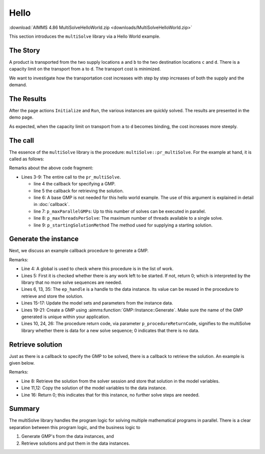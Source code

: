 Hello 
=======================

.. meta::
   :keywords: Hello world, Transport problem, parallel solving
   :description: This AIMMS project introduces the multiSolve library.

.. image:: https://img.shields.io/badge/AIMMS_4.86-ZIP:_MultiSolveHelloWorld-blue
   :target: :download:`MultiSolveHelloWorld.zip <downloads/MultiSolveHelloWorld.zip>`

:download:`AIMMS 4.86 MultiSolveHelloWorld.zip <downloads/MultiSolveHelloWorld.zip>`

This section introduces the ``multiSolve`` library via a Hello World example.

The Story
------------

A product is transported from the two supply locations ``a`` and ``b`` 
to the two destination locations ``c`` and ``d``.  
There is a capacity limit on the transport from ``a`` to ``d``.
The transport cost is minimized.

We want to investigate how the transportation cost increases with step by step increases of both the supply and the demand.

The Results
--------------

After the page actions ``Initialize`` and ``Run``, the various instances are quickly solved. 
The results are presented in the demo page.

.. image:: images/after-demo-run.png
    :align: center


As expected, when the capacity limit on transport from ``a`` to ``d`` becomes binding, the cost increases more steeply.

The call
----------

The essence of the ``multiSolve`` library is the procedure: ``multiSolve::pr_multiSolve``.  
For the example at hand, it is called as follows:

.. code-block:: aimms
    :linenos:

    Procedure MainExecution {
        Body: {
            multiSolve::pr_multiSolve(
                ep_onNextSessionInstance      :  'pr_generateInstance', 
                ep_onSessionInstanceCompleted :  'pr_retrieveSolution', 
                ep_baseGMP                    :  '', ! Using the Generate call back mode. 
                p_maxParallelGMPs             :  2,
                p_maxThreadsPerSolve          :  1, 
                ep_startingSolutionMethod     :  multiSolve::ep_startingSolutionMethod_last);
        }
    }

Remarks about the above code fragment:

*   Lines 3-9: The entire call to the ``pr_multiSolve``.

    *   line 4 the callback for specifying a GMP. 

    *   line 5 the callback for retrieving the solution.

    *   line 6: A base GMP is not needed for this hello world example. 
        The use of this argument is explained in detail in :doc:`callback`.

    *   line 7: ``p_maxParallelGMPs``: Up to this number of solves can be executed in parallel.

    *   line 8: ``p_maxThreadsPerSolve``: The maximum number of threads available to a single solve. 

    *   line 9: ``p_startingSolutionMethod`` The method used for supplying a starting solution.

Generate the instance
-----------------------

Next, we discuss an example callback procedure to generate a GMP.

.. code-block:: aimms 
    :linenos:
    :emphasize-lines: 20,21

    Procedure pr_generateInstance {
        Arguments: (ep_gmp,ep_handle);
        Body: {
            p_iter += 1 ;
            if p_iter > p_maxNoInstances then 
                ep_handle := '' ;

                ! As there is no more data, this procedure can indicate to
                ! the multiSolve library that it can stop new solve sequences. 
                p_procedureReturnCode := 0 ; 
            else
                ! Which instance are going to solve.
                ep_handle := element( s_instances, p_iter );

                ! Update model parameters for this variation.
                p_supply(i_src)  := p_supplyInst(i_src,  ep_handle) ;
                p_demand(i_trgt) := p_demandInst(i_trgt, ep_handle) ;

                ! Create a new GMP from the new data and ensure that its name is unique.
                ep_gmp := gmp::Instance::Generate( mp_transport,
                    formatString("Instance %e of mp_transport", ep_handle ) );

                ! Indicating there is data, and a GMP is created ready to solve.
                p_procedureReturnCode := 1;
            endif ;
            return p_procedureReturnCode ;
        }
        DeclarationSection Argument_declarations {
            ElementParameter ep_gmp {
                Range: AllGeneratedMathematicalPrograms;
                Property: InOut;
            }
            ElementParameter ep_handle {
                Range: Integers;
                Property: Output;
            }
        }
        DeclarationSection Local_declarations {
            Parameter p_procedureReturnCode;
        }
    }

Remarks:

*   Line 4: A global is used to check where this procedure is in the list of work.

*   Lines 5: First it is checked whether there is any work left to be started.  
    If not, return 0; which is interpreted by the library that no more solve sequences are needed.

*   Lines 6, 13, 35: The ``ep_handle`` is a handle to the data instance.  
    Its value can be reused in the procedure to retrieve and store the solution.

*   Lines 15-17: Update the model sets and parameters from the instance data.

*   Lines 19-21: Create a GMP using :aimms:function:`GMP::Instance::Generate`.  Make sure the name of the 
    GMP generated is unique within your application.

*   Lines 10, 24, 26: The procedure return code, via parameter ``p_procedureReturnCode``, signifies to 
    the multiSolve library whether there is data for a new solve sequence; 0 indicates that there is no data.

Retrieve solution
-------------------

Just as there is a callback to specify the GMP to be solved, there is a callback to retrieve the solution.
An example is given below.

.. code-block:: aimms 
    :linenos:
    :emphasize-lines: 8

    Procedure pr_retrieveSolution {
        Arguments: (ep_gmp,ep_finishedSolverSession,ep_handle,ep_step);
        Body: {
            ! Translate the handle to index values meaningful for the business.
            ep_inst := ep_handle ;
            
            ! Copy the solution in the solver session to all the model variables.
            multiSolve::pr_storeSolutionInModelVariables(ep_finishedSolverSession);
            
            ! Store solution in the model variables in the data structures of the instance at hand.
            p_obj(ep_inst) := v_obj ;
            p_transport(i_src, i_trgt, ep_inst) := v_transport(i_src, i_trgt);
            
            ! The Operations Research problem at hand contains only one step, so that one and only step was done.
            ! To indicate there are no next steps:
            return 0 ;
        }
        DeclarationSection Argument_declarations {
            ElementParameter ep_gmp {
                Range: AllGeneratedMathematicalPrograms;
                Property: InOut;
            }
            ElementParameter ep_finishedSolverSession {
                Range: AllSolverSessions;
                Property: Input;
            }
            ElementParameter ep_handle {
                Range: Integers;
                Property: Input;
            }
            ElementParameter ep_step {
                Range: Integers;
                Property: Input;
            }
        }
        DeclarationSection Local_declarations {
            ElementParameter ep_inst {
                Range: s_instances;
            }
        }
    }

Remarks:

*   Line 8: Retrieve the solution from the solver session and store that solution in the model variables.

*   Line 11,12: Copy the solution of the model variables to the data instance.

*   Line 16: Return 0; this indicates that for this instance, no further solve steps are needed.

Summary
----------

The multiSolve library handles the program logic for solving multiple mathematical programs in parallel.
There is a clear separation between this program logic, and the business logic to 

#.  Generate GMP's from the data instances, and

#.  Retrieve solutions and put them in the data instances.


.. spelling::

    multiSolve


